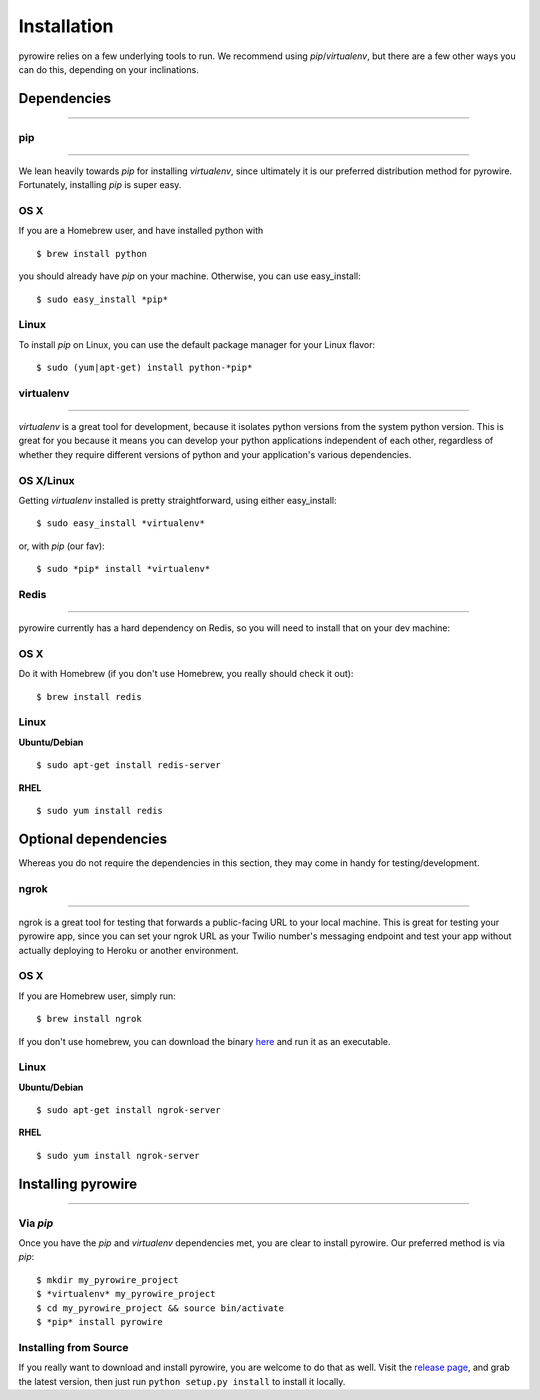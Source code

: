 Installation
============
pyrowire relies on a few underlying tools to run. We recommend using *pip*/*virtualenv*, but there are a few other ways
you can do this, depending on your inclinations.


Dependencies
------------

-----

pip
~~~

----

We lean heavily towards *pip* for installing *virtualenv*, since ultimately it is our preferred distribution method for pyrowire.
Fortunately, installing *pip* is super easy.

OS X
~~~~
If you are a Homebrew user, and have installed python with

::

    $ brew install python

you should already have *pip* on your machine. Otherwise, you can use easy_install:

::

    $ sudo easy_install *pip*

Linux
~~~~~
To install *pip* on Linux, you can use the default package manager for your Linux flavor:

::

    $ sudo (yum|apt-get) install python-*pip*

virtualenv
~~~~~~~~~~

----

*virtualenv* is a great tool for development, because it isolates python versions from the system python version. This is great
for you because it means you can develop your python applications independent of each other, regardless of whether they
require different versions of python and your application's various dependencies.

OS X/Linux
~~~~~~~~~~
Getting *virtualenv* installed is pretty straightforward, using either easy_install:

::

    $ sudo easy_install *virtualenv*

or, with *pip* (our fav):

::

    $ sudo *pip* install *virtualenv*

Redis
~~~~~

----

pyrowire currently has a hard dependency on Redis, so you will need to install that on your dev machine:

OS X
~~~~
Do it with Homebrew (if you don't use Homebrew, you really should check it out):

::

    $ brew install redis

Linux
~~~~~
**Ubuntu/Debian**

::

    $ sudo apt-get install redis-server

**RHEL**

::

    $ sudo yum install redis



Optional dependencies
---------------------
Whereas you do not require the dependencies in this section, they may come in handy for testing/development.

ngrok
~~~~~

----

ngrok is a great tool for testing that forwards a public-facing URL to your local machine. This is great for testing your
pyrowire app, since you can set your ngrok URL as your Twilio number's messaging endpoint and test your app without actually
deploying to Heroku or another environment.

OS X
~~~~

If you are Homebrew user, simply run:

::

    $ brew install ngrok

If you don't use homebrew, you can download the binary `here <https://ngrok.com/download>`_ and run it as an executable.

Linux
~~~~~

**Ubuntu/Debian**

::

    $ sudo apt-get install ngrok-server

**RHEL**

::

    $ sudo yum install ngrok-server



Installing pyrowire
-------------------

-----

Via *pip*
~~~~~~~
Once you have the *pip* and *virtualenv* dependencies met, you are clear to install pyrowire. Our preferred method is via *pip*:

::

    $ mkdir my_pyrowire_project
    $ *virtualenv* my_pyrowire_project
    $ cd my_pyrowire_project && source bin/activate
    $ *pip* install pyrowire


Installing from Source
~~~~~~~~~~~~~~~~~~~~~~
If you really want to download and install pyrowire, you are welcome to do that as well.
Visit the `release page <https://github.com/wieden-kennedy/pyrowire/releases>`_, and grab the latest version, then
just run ``python setup.py install`` to install it locally.
